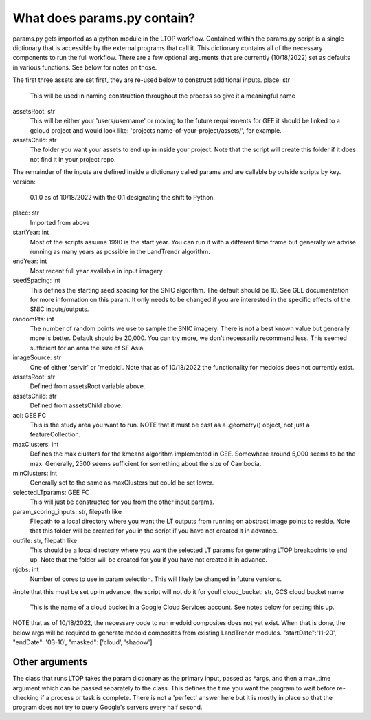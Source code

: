 What does params.py contain?
============================
params.py gets imported as a python module in the LTOP workflow. Contained within the params.py script is a single dictionary that is accessible by the external programs that call it. This dictionary contains all of the necessary components to run the full workflow. There are a few optional arguments that are currently (10/18/2022) set as defaults in various functions. See below for notes on those. 

The first three assets are set first, they are re-used below to construct additional inputs.   
place: str   
	This will be used in naming construction throughout the process so give it a meaningful name   
assetsRoot: str   
	This will be either your 'users/username' or moving to the future requirements for GEE it should be linked to a gcloud project and would look like: 'projects  name-of-your-project/assets/', for example.   
assetsChild: str  
	The folder you want your assets to end up in inside your project. Note that the script will create this folder if it does not find it in your project repo.  

The remainder of the inputs are defined inside a dictionary called params and are callable by outside scripts by key.  
version:   
	0.1.0 as of 10/18/2022 with the 0.1 designating the shift to Python.   
place: str   
	Imported from above  
startYear: int  
	Most of the scripts assume 1990 is the start year. You can run it with a different time frame but generally we advise running as many years as possible in the LandTrendr algorithm.  
endYear: int  
	Most recent full year available in input imagery  
seedSpacing: int  
	This defines the starting seed spacing for the SNIC algorithm. The default should be 10. See GEE documentation for more information on this param. It only needs to be changed if you are interested in the specific effects of the SNIC inputs/outputs.  
randomPts: int  
	The number of random points we use to sample the SNIC imagery. There is not a best known value but generally more is better. Default should be 20,000. You can try more, we don't necessarily recommend less. This seemed sufficient for an area the size of SE Asia.  
imageSource: str  
 One of either 'servir' or 'medoid'. Note that as of 10/18/2022 the functionality for medoids does not currently exist.  
assetsRoot: str  
	Defined from assetsRoot variable above.  
assetsChild: str  
	Defined from assetsChild above.  
aoi: GEE FC  
	This is the study area you want to run. NOTE that it must be cast as a .geometry() object, not just a featureCollection.  
maxClusters: int  
	Defines the max clusters for the kmeans algorithm implemented in GEE. Somewhere around 5,000 seems to be the max. Generally, 2500 seems sufficient for something about the size of Cambodia.  
minClusters: int  
	Generally set to the same as maxClusters but could be set lower.  
selectedLTparams: GEE FC  
	This will just be constructed for you from the other input params.  
param_scoring_inputs: str, filepath like  
	Filepath to a local directory where you want the LT outputs from running on abstract image points to reside. Note that this folder will be created for you in the script if you have not created it in advance.  
outfile: str, filepath like  
	This should be a local directory where you want the selected LT params for generating LTOP breakpoints to end up. Note that the folder will be created for you if you have not created it in advance.  
njobs: int  
	Number of cores to use in param selection. This will likely be changed in future versions.  
#note that this must be set up in advance, the script will not do it for you!!  
cloud_bucket: str, GCS cloud bucket name  
	This is the name of a cloud bucket in a Google Cloud Services account. See notes below for setting this up.  

NOTE that as of 10/18/2022, the necessary code to run medoid composites does not yet exist. When that is done, the below args will be required to generate medoid composites from existing LandTrendr modules.   
"startDate":'11-20',  
"endDate": '03-10',  
"masked": ['cloud', 'shadow']  

===============  
Other arguments  
===============  

The class that runs LTOP takes the param dictionary as the primary input, passed as \*args, and then a max_time argument which can be passed separately to the class. This defines the time you want the program to wait before re-checking if a process or task is complete. There is not a 'perfect' answer here but it is mostly in place so that the program does not try to query Google's servers every half second.  
 